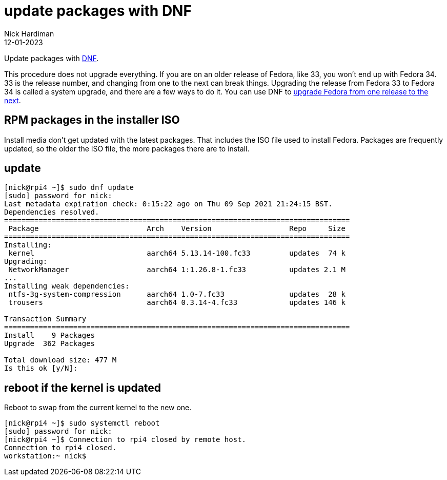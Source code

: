 = update packages with DNF
Nick Hardiman 
:source-highlighter: highlight.js
:revdate: 12-01-2023

Update packages with https://en.wikipedia.org/wiki/DNF_(software)[DNF].

This procedure does not upgrade everything. If you are on an older release of Fedora, like 33, you won't end up with Fedora 34. 
33 is the release number, and changing from one to the next can break things. 
Upgrading the release from Fedora 33 to Fedora 34 is called a system upgrade, and there are a few ways to do it. You can use DNF to https://docs.fedoraproject.org/en-US/quick-docs/upgrading-fedora-online/[upgrade Fedora from one release to the next].


== RPM packages in the installer ISO

Install media don't get updated with the latest packages. 
That includes the ISO file used to install Fedora. 
Packages are frequently updated, so the older the ISO file, the more packages there are to install. 

== update 

[source,shell]
----
[nick@rpi4 ~]$ sudo dnf update
[sudo] password for nick: 
Last metadata expiration check: 0:15:22 ago on Thu 09 Sep 2021 21:24:15 BST.
Dependencies resolved.
================================================================================
 Package                         Arch    Version                  Repo     Size
================================================================================
Installing:
 kernel                          aarch64 5.13.14-100.fc33         updates  74 k
Upgrading:
 NetworkManager                  aarch64 1:1.26.8-1.fc33          updates 2.1 M
...
Installing weak dependencies:
 ntfs-3g-system-compression      aarch64 1.0-7.fc33               updates  28 k
 trousers                        aarch64 0.3.14-4.fc33            updates 146 k

Transaction Summary
================================================================================
Install    9 Packages
Upgrade  362 Packages

Total download size: 477 M
Is this ok [y/N]: 
----



== reboot if the kernel is updated

Reboot to swap from the current kernel to the new one. 

[source,shell]
----
[nick@rpi4 ~]$ sudo systemctl reboot
[sudo] password for nick: 
[nick@rpi4 ~]$ Connection to rpi4 closed by remote host.
Connection to rpi4 closed.
workstation:~ nick$ 
----


